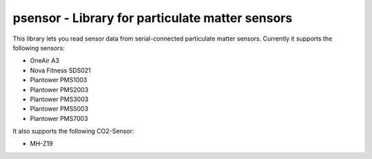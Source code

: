 psensor - Library for particulate matter sensors
================================================

This library lets you read sensor data from serial-connected particulate matter sensors. Currently it supports the following sensors:

- OneAir A3
- Nova Fitness SDS021
- Plantower PMS1003
- Plantower PMS2003
- Plantower PMS3003
- Plantower PMS5003
- Plantower PMS7003

It also supports the following CO2-Sensor:

- MH-Z19
